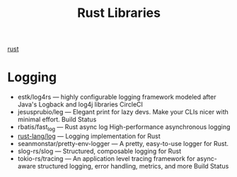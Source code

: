 :PROPERTIES:
:ID:       dc89fa62-eb88-46a2-a061-b8a9dc8c0717
:END:
#+title: Rust Libraries
#+filetags:  

[[id:a2da1c32-ba1a-4c2c-9374-1bd8896920fa][rust]]
* Logging
+ estk/log4rs — highly configurable logging framework modeled after Java's Logback and log4j libraries CircleCI
+ jesusprubio/leg — Elegant print for lazy devs. Make your CLIs nicer with minimal effort. Build Status
+ rbatis/fast_log — Rust async log High-performance asynchronous logging
+ [[id:88e00c71-1aed-4109-94fb-a868d0e00c95][rust-lang/log]] — Logging implementation for Rust
+ seanmonstar/pretty-env-logger — A pretty, easy-to-use logger for Rust.
+ slog-rs/slog — Structured, composable logging for Rust
+ tokio-rs/tracing — An application level tracing framework for async-aware structured logging, error handling, metrics, and more Build Status
